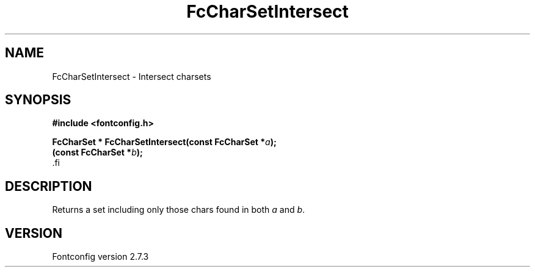 .\\" auto-generated by docbook2man-spec $Revision: 1.1 $
.TH "FcCharSetIntersect" "3" "08 September 2009" "" ""
.SH NAME
FcCharSetIntersect \- Intersect charsets
.SH SYNOPSIS
.nf
\fB#include <fontconfig.h>
.sp
FcCharSet * FcCharSetIntersect(const FcCharSet *\fIa\fB);
(const FcCharSet *\fIb\fB);
\fR.fi
.SH "DESCRIPTION"
.PP
Returns a set including only those chars found in both
\fIa\fR and \fIb\fR.
.SH "VERSION"
.PP
Fontconfig version 2.7.3
